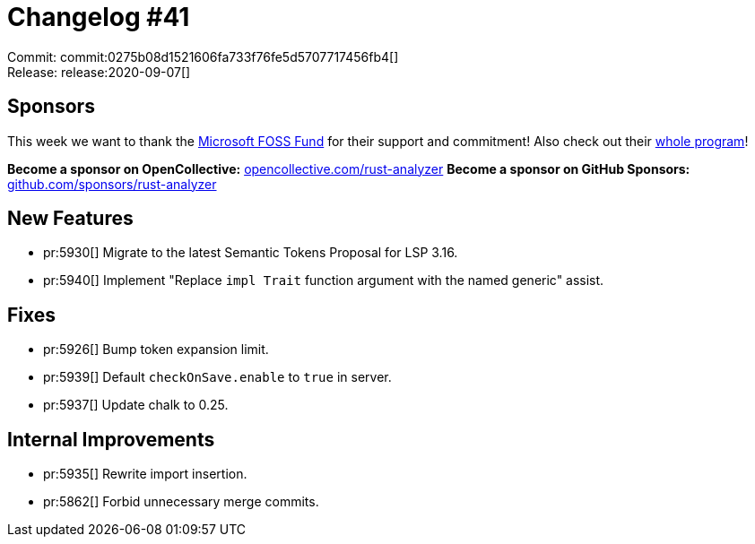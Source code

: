 = Changelog #41
:sectanchors:
:page-layout: post

Commit: commit:0275b08d1521606fa733f76fe5d5707717456fb4[] +
Release: release:2020-09-07[]

== Sponsors

This week we want to thank the https://opensource.microsoft.com/ecosystem/[Microsoft FOSS Fund] for their support and commitment! Also check out their https://opensource.microsoft.com/ecosystem/[whole program]!

**Become a sponsor on OpenCollective:** https://opencollective.com/rust-analyzer/[opencollective.com/rust-analyzer]
**Become a sponsor on GitHub Sponsors:** https://github.com/sponsors/rust-analyzer[github.com/sponsors/rust-analyzer]


== New Features

* pr:5930[] Migrate to the latest Semantic Tokens Proposal for LSP 3.16.
* pr:5940[] Implement "Replace `impl Trait` function argument with the named generic" assist.

== Fixes

* pr:5926[] Bump token expansion limit.
* pr:5939[] Default `checkOnSave.enable` to `true` in server.
* pr:5937[] Update chalk to 0.25.

== Internal Improvements

* pr:5935[] Rewrite import insertion.
* pr:5862[] Forbid unnecessary merge commits.
